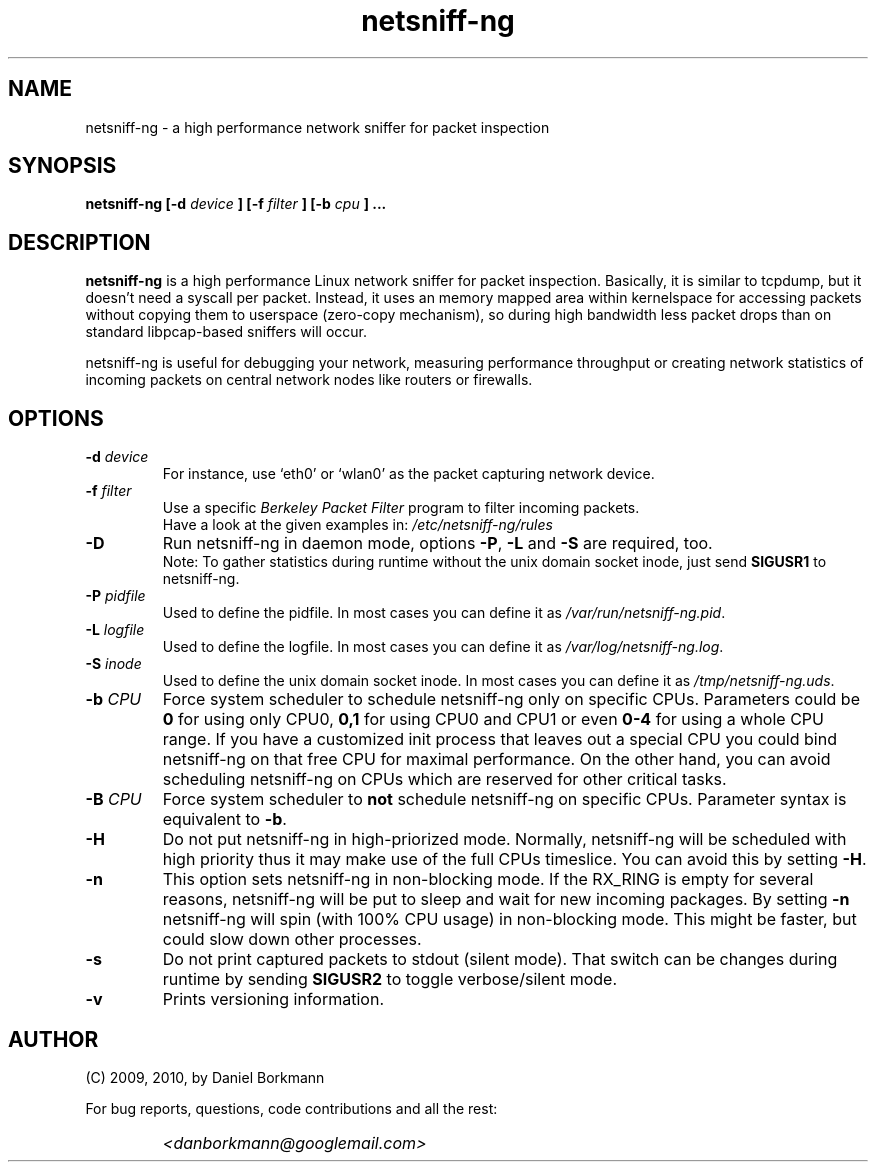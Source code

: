 .\" 
.\" netsniff-ng.man
.\" 
.\" netsniff-ng, a high performance network sniffer for packet inspection
.\" 
.\" Copyright 2009, 2010 by Daniel Borkmann <danborkmann@googlemail.com>
.\" 
.\" License: GPL, version 2
.\" 
.TH "netsniff-ng" "8" "January 2010" "Leipzig University of Applied Sciences" "User Manuals"
.SH "NAME"
netsniff\-ng \- a high performance network sniffer for packet inspection
.SH "SYNOPSIS"
.B netsniff\-ng [\-d 
.I device
.B ] [\-f
.I filter
.B ]
.B [\-b 
.I cpu
.B ] ...
.SH "DESCRIPTION"
.B netsniff\-ng 
is a high performance Linux network sniffer for packet inspection. Basically, it is similar to tcpdump, but it doesn't need a syscall per packet. Instead, it uses an memory mapped area within kernelspace for accessing packets without copying them to userspace (zero\-copy mechanism), so during high bandwidth less packet drops than on standard libpcap\-based sniffers will occur.

.br 
.br 
netsniff\-ng is useful for debugging your network, measuring performance throughput or creating network statistics of incoming packets on central network nodes like routers or firewalls.
.SH "OPTIONS"
.IP "\fB\-d\fR \fIdevice\fR"
For instance, use `eth0' or `wlan0' as the packet capturing network device.

.IP "\fB\-f\fR \fIfilter\fR"
Use a specific \fIBerkeley Packet Filter\fR program to filter incoming packets. 
.br 
Have a look at the given examples in: 
.I /etc/netsniff\-ng/rules

.IP "\fB\-D\fR"
Run netsniff\-ng in daemon mode, options \fB\-P\fR, \fB\-L\fR and \fB\-S\fR are required, too. 
.br 
Note: To gather statistics during runtime without the unix domain socket inode, just send \fBSIGUSR1\fR to netsniff\-ng.

.IP "\fB\-P\fR \fIpidfile\fR"
Used to define the pidfile. In most cases you can define it as \fI/var/run/netsniff\-ng.pid\fR.

.IP "\fB\-L\fR \fIlogfile\fR"
Used to define the logfile. In most cases you can define it as \fI/var/log/netsniff\-ng.log\fR.

.IP "\fB\-S\fR \fIinode\fR"
Used to define the unix domain socket inode. In most cases you can define it as \fI/tmp/netsniff\-ng.uds\fR.

.IP "\fB\-b\fR \fICPU\fR"
Force system scheduler to schedule netsniff\-ng only on specific CPUs. Parameters could  be \fB0\fR for using only CPU0, \fB0,1\fR for using CPU0 and CPU1 or even \fB0\-4\fR for using a whole CPU range. If you have a customized init process that leaves out a special CPU you could bind netsniff\-ng on that free CPU for maximal performance. On the other hand, you can avoid scheduling netsniff\-ng on CPUs which are reserved for other critical tasks.

.IP "\fB\-B\fR \fICPU\fR"
Force system scheduler to \fBnot\fR schedule netsniff\-ng on specific CPUs. Parameter syntax is equivalent to \fB\-b\fR.

.IP "\fB\-H\fR"
Do not put netsniff\-ng in high\-priorized mode. Normally, netsniff\-ng will be scheduled with high priority thus it may make use of the full CPUs timeslice. You can avoid this by setting \fB\-H\fR.

.IP "\fB\-n\fR"
This option sets netsniff\-ng in non\-blocking mode. If the RX_RING is empty for several reasons, netsniff\-ng will be put to sleep and wait for new incoming packages. By setting \fB\-n\fR netsniff\-ng will spin (with 100% CPU usage) in non\-blocking mode. This might be faster, but could slow down other processes.

.IP "\fB\-s\fR"
Do not print captured packets to stdout (silent mode). That switch can be changes during runtime by sending \fBSIGUSR2\fR to toggle verbose/silent mode.

.IP "\fB\-v\fR"
Prints versioning information.
.SH "AUTHOR"
(C) 2009, 2010, by Daniel Borkmann
.br 

For bug reports, questions, code contributions and all the rest:
.br 

.IP ""
\fI<danborkmann@googlemail.com>\fR
